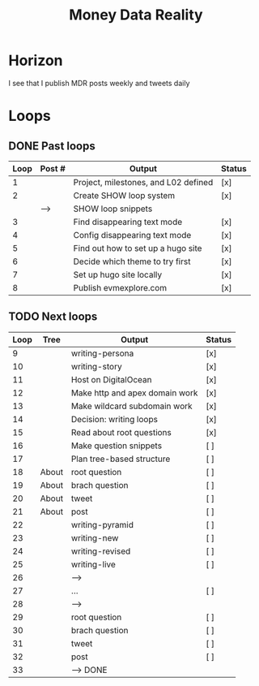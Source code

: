 #+TITLE: Money Data Reality
#+STARTUP: showall

* Horizon
I see that I publish MDR posts weekly and tweets daily

* Loops
** DONE Past loops
:PROPERTIES:
:VISIBILITY: folded
:END:
|------+--------+--------------------------------------+--------|
| Loop | Post # | Output                               | Status |
|------+--------+--------------------------------------+--------|
|    1 |        | Project, milestones, and L02 defined | [x]    |
|------+--------+--------------------------------------+--------|
|    2 |        | Create SHOW loop system              | [x]    |
|      | -->    | SHOW loop snippets                   |        |
|------+--------+--------------------------------------+--------|
|    3 |        | Find disappearing text mode          | [x]    |
|    4 |        | Config disappearing text mode        | [x]    |
|------+--------+--------------------------------------+--------|
|    5 |        | Find out how to set up a hugo site   | [x]    |
|    6 |        | Decide which theme to try first      | [x]    |
|    7 |        | Set up hugo site locally             | [x]    |
|    8 |        | Publish evmexplore.com               | [x]    |
|------+--------+--------------------------------------+--------|


** TODO Next loops
|------+-------+--------------------------------+--------|
| Loop | Tree  | Output                         | Status |
|------+-------+--------------------------------+--------|
|    9 |       | writing-persona                | [x]    |
|   10 |       | writing-story                  | [x]    |
|------+-------+--------------------------------+--------|
|   11 |       | Host on DigitalOcean           | [x]    |
|   12 |       | Make http and apex domain work | [x]    |
|   13 |       | Make wildcard subdomain work   | [x]    |
|------+-------+--------------------------------+--------|
|   14 |       | Decision: writing loops        | [x]    |
|   15 |       | Read about root questions      | [x]    |
|   16 |       | Make question snippets         | [ ]    |
|   17 |       | Plan tree-based structure      | [ ]    |
|------+-------+--------------------------------+--------|
|   18 | About | root question                  | [ ]    |
|   19 | About | brach question                 | [ ]    |
|   20 | About | tweet                          | [ ]    |
|   21 | About | post                           | [ ]    |
|------+-------+--------------------------------+--------|
|   22 |       | writing-pyramid                | [ ]    |
|   23 |       | writing-new                    | [ ]    |
|   24 |       | writing-revised                | [ ]    |
|   25 |       | writing-live                   | [ ]    |
|   26 |       | -->                            |        |
|------+-------+--------------------------------+--------|
|   27 |       | ...                            | [ ]    |
|   28 |       | -->                            |        |
|------+-------+--------------------------------+--------|
|   29 |       | root question                  | [ ]    |
|   30 |       | brach question                 | [ ]    |
|   31 |       | tweet                          | [ ]    |
|   32 |       | post                           | [ ]    |
|   33 |       | --> DONE                       |        |
|------+-------+--------------------------------+--------|
#+tblfm: $1=@#+7

